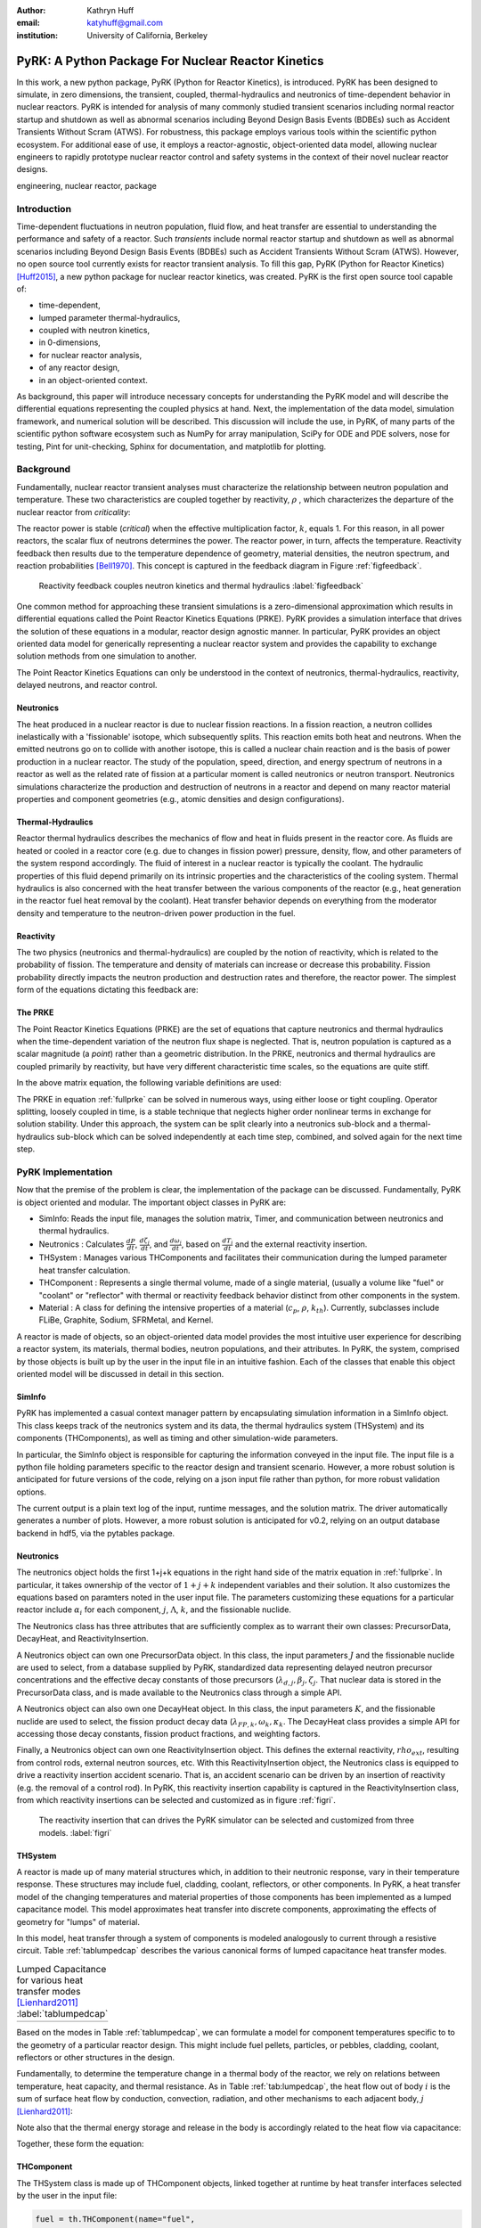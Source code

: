 :author: Kathryn Huff
:email: katyhuff@gmail.com
:institution: University of California, Berkeley

-----------------------------------------------------
PyRK: A Python Package For Nuclear Reactor Kinetics
-----------------------------------------------------

.. class:: abstract

   In this work, a new python package, PyRK (Python for Reactor Kinetics), is
   introduced.  PyRK has been designed to simulate, in zero
   dimensions, the transient, coupled, thermal-hydraulics and neutronics of
   time-dependent behavior in nuclear reactors. PyRK is intended for analysis
   of many commonly studied transient scenarios including normal reactor
   startup and shutdown as well as abnormal scenarios including Beyond Design
   Basis Events (BDBEs) such as Accident Transients Without Scram (ATWS). For
   robustness, this package employs various tools within the scientific python
   ecosystem. For additional ease of use, it employs a reactor-agnostic,
   object-oriented data model, allowing nuclear engineers to rapidly prototype
   nuclear reactor control and safety systems in the context of their novel
   nuclear reactor designs.


.. class:: keywords

   engineering, nuclear reactor, package

Introduction
------------

Time-dependent fluctuations in neutron population, fluid flow, and heat transfer are
essential to understanding the performance and safety of a reactor. Such
*transients* include normal reactor startup and shutdown as well as abnormal scenarios
including Beyond Design Basis Events (BDBEs) such as Accident Transients
Without Scram (ATWS). However, no open source tool currently exists for
reactor transient analysis. To fill this gap, PyRK (Python for Reactor
Kinetics) [Huff2015]_, a new python package for nuclear reactor kinetics, was
created. PyRK is the first open source tool capable of:

- time-dependent,
- lumped parameter thermal-hydraulics,
- coupled with neutron kinetics,
- in 0-dimensions,
- for nuclear reactor analysis,
- of any reactor design,
- in an object-oriented context.

As background, this paper will introduce necessary concepts for understanding
the PyRK model and will describe the differential equations representing the
coupled physics at hand. Next, the implementation of the data model, simulation
framework, and numerical solution will be described. This discussion will
include the use, in PyRK, of many parts of the scientific python software
ecosystem such as NumPy for array manipulation, SciPy for ODE and PDE solvers,
nose for testing, Pint for unit-checking, Sphinx for documentation, and
matplotlib for plotting.


Background
----------

Fundamentally, nuclear reactor transient analyses must characterize the
relationship between neutron population and temperature. These two
characteristics are coupled together by reactivity, :math:`\rho` , which
characterizes the departure of the nuclear reactor from *criticality*:

.. math::
   :type: align
   :label: reactivity

   \rho &= \frac{k-1}{k}
   \intertext{where}
   \rho &= \mbox{reactivity}\\
   k &= \mbox{neutron multiplication factor}\\
     &= \frac{\mbox{neutrons causing fission}}{\mbox{neutrons produced by fission}}.

The reactor power is stable (*critical*) when the effective multiplication
factor, :math:`k`, equals 1. For this reason, in all power reactors, the scalar
flux of neutrons determines the power. The reactor power, in turn, affects the
temperature. Reactivity feedback then results due to the temperature dependence
of geometry, material densities, the neutron spectrum, and reaction
probabilities [Bell1970]_.  This concept is captured in the feedback diagram in
Figure :ref:`figfeedback`.

.. figure:: feedback.png

   Reactivity feedback couples neutron kinetics and thermal hydraulics
   :label:`figfeedback`

One common method for approaching these transient simulations is a
zero-dimensional approximation which results in differential equations called
the Point Reactor Kinetics Equations (PRKE). PyRK provides a simulation
interface that drives the solution of these equations in a modular, reactor
design agnostic manner. In particular, PyRK provides an object oriented data
model for generically representing a nuclear reactor system and provides the
capability to exchange solution methods from one simulation to another.

The Point Reactor Kinetics Equations can only be understood in the context of
neutronics, thermal-hydraulics, reactivity, delayed neutrons, and reactor
control.

Neutronics
************

The heat produced in a nuclear reactor is due to nuclear fission reactions. In
a fission reaction, a neutron collides inelastically with a 'fissionable'
isotope, which subsequently splits. This reaction emits both heat and neutrons.
When the emitted neutrons go on to collide with another isotope, this is called
a nuclear chain reaction and is the basis of power production in a nuclear
reactor. The study of the population, speed, direction, and energy spectrum of
neutrons in a reactor as well as the related rate of fission at a particular
moment is called neutronics or neutron transport. Neutronics simulations
characterize the production and destruction of neutrons in a reactor and
depend on many reactor material properties and component geometries (e.g.,
atomic densities and design configurations).

Thermal-Hydraulics
********************

Reactor thermal hydraulics describes the mechanics of flow and heat in fluids
present in the reactor core. As fluids are heated or cooled in a reactor core
(e.g. due to changes in fission power) pressure, density, flow, and other
parameters of the system respond accordingly.  The fluid of interest in a
nuclear reactor is typically the coolant.  The hydraulic properties of this
fluid depend primarily on its intrinsic properties and the characteristics of
the cooling system. Thermal hydraulics is also concerned with the heat transfer
between the various components of the reactor (e.g., heat generation in the
reactor fuel heat removal by the coolant). Heat transfer behavior depends on
everything from the moderator density and temperature to the neutron-driven
power production in the fuel.


Reactivity
****************

The two physics (neutronics and thermal-hydraulics) are coupled by the notion
of reactivity, which is related to the probability of fission.  The temperature
and density of materials can increase or decrease this probability. Fission
probability directly impacts the neutron production and destruction rates and
therefore, the reactor power. The simplest form of the equations dictating this
feedback are:


.. math::
   :type: align

   \rho(t) &= \rho_0 + \rho_f(t) + \rho_{ext}
   \intertext{where}
   \rho(t) &= \mbox{total reactivity}\\
   \rho_f(t) &= \mbox{reactivity from feedback}\\
   \rho_{ext}(t) &= \mbox{external reactivity insertion}
   \intertext{and where}
   \rho_f(t) &= \sum_i \alpha_i\frac{\delta T_i}{\delta t}\\
   T_i &= \mbox{temperature of component i}\\
   \alpha_i &= \mbox{temperature reactivity coefficient of i}.


The PRKE
*********
The Point Reactor Kinetics Equations (PRKE) are the set of equations that
capture neutronics and thermal hydraulics when the time-dependent variation of
the neutron flux shape is neglected. That is, neutron population is captured
as a scalar magnitude (a *point*) rather than a geometric distribution. In the PRKE,
neutronics and thermal hydraulics are coupled primarily by reactivity, but have
very different characteristic time scales, so the equations are quite stiff.

.. math::
   :type: equation
   :label: fullprke

   \frac{d}{dt}\left[
    \begin{array}{c}
      p\\
      \zeta_1\\
      .\\
      .\\
      .\\
      \zeta_j\\
      .\\
      .\\
      .\\
      \zeta_J\\
      \omega_1\\
      .\\
      .\\
      .\\
      \omega_k\\
      .\\
      .\\
      .\\
      \omega_K\\
      T_{i}\\
      .\\
      .\\
      .\\
      T_{I}\\
    \end{array}
    \right]
    =
    \left[
      \begin{array}{ c }
        \frac{\rho(t,T_{i},\cdots)-\beta}{\Lambda}p +
        \displaystyle\sum^{j=J}_{j=1}\lambda_{d,j}\zeta_j\\
        \frac{\beta_1}{\Lambda} p - \lambda_{d,1}\zeta_1\\
        .\\
        .\\
        .\\
        \frac{\beta_j}{\Lambda}p-\lambda_{d,j}\zeta_j\\
        .\\
        .\\
        .\\
        \frac{\beta_J}{\Lambda}p-\lambda_{d,J}\zeta_J\\
        \kappa_1p - \lambda_{FP,1}\omega_1\\
        .\\
        .\\
        .\\
        \kappa_kp - \lambda_{FP,k}\omega_k\\
        .\\
        .\\
        .\\
        \kappa_{k p} - \lambda_{FP,k}\omega_{k}\\
        f_{i}(p, C_{p,i}, T_{i}, \cdots)\\
        .\\
        .\\
        .\\
        f_{I}(p, C_{p,I}, T_{I}, \cdots)\\
      \end{array}
      \right]


In the above matrix equation, the following variable definitions are used:

.. math::
   :type: align
   :label: n_data

    \p = \mbox{ reactor powe}\\
    \rho(t,&T_{fuel},T_{cool},T_{mod}, T_{refl}) = \mbox{ reactivity}\\
    \beta &= \mbox{ fraction of neutrons that are delayed}\\
    \beta_j &= \mbox{ fraction of delayed neutrons from precursor group j}\\
    \zeta_j &= \mbox{ concentration of precursors of group j}\\
    \lambda_{d,j} &= \mbox{ decay constant of precursor group j}\\
    \Lambda &= \mbox{ mean generation time }\\
    \omega_k &= \mbox{ decay heat from FP group k}\\
    \kappa_k &= \mbox{ heat per fission for decay FP group k}\\
    \lambda_{FP,k} &= \mbox{ decay constant for decay FP group k}
    T_i &= \mbox{ temperature of component i}

The PRKE in equation :ref:`fullprke` can be solved in numerous ways, using
either loose or tight coupling.  Operator splitting, loosely coupled in time,
is a stable technique that neglects higher order nonlinear terms in exchange
for solution stability.  Under this approach, the system can be split clearly
into a neutronics sub-block and a thermal-hydraulics sub-block which can be
solved independently at each time step, combined, and solved again for the next
time step.

.. math::
   :type: align
   :label: os

   U^n &= \left[
          \begin{array}{ c }
            N^n\\
            T^n\\
          \end{array}
          \right]\\
   N^{n+1} &= N^n + kf(U^n)\\
   \nonumber\\
   U^* &= \left[
          \begin{array}{ c }
            N^{n+1}\\
            T^n\\
          \end{array}
          \right]\\
   T^{n+1} &= T^n + kf(U^*)


PyRK Implementation
--------------------

Now that the premise of the problem is clear, the implementation of the package
can be discussed. Fundamentally,  PyRK is object oriented and modular. The
important object classes in PyRK are:

- SimInfo: Reads the input file, manages the solution matrix, Timer, and
  communication between neutronics and thermal hydraulics.
- Neutronics : Calculates :math:`\frac{dP}{dt}`, :math:`\frac{d\zeta_j}{dt}`,
  and :math:`\frac{d\omega_j}{dt}`, based on :math:`\frac{dT_i}{dt}` and the
  external reactivity insertion.
- THSystem : Manages various THComponents and facilitates their communication
  during the lumped parameter heat transfer calculation.
- THComponent : Represents a single thermal volume, made of a single material,
  (usually a volume like "fuel" or "coolant" or "reflector" with thermal or reactivity
  feedback behavior distinct from other components in the system.
- Material : A class for defining the intensive properties of a material
  (:math:`c_p`, :math:`\rho`, :math:`k_{th}`). Currently, subclasses include
  FLiBe, Graphite, Sodium, SFRMetal, and Kernel.

A reactor is made of objects, so an object-oriented data model provides the
most intuitive user experience for describing a reactor system, its materials,
thermal bodies, neutron populations, and their attributes. In PyRK, the system,
comprised by those objects is built up by the user in the input file in an
intuitive fashion. Each of the classes that enable this object oriented model
will be discussed in detail in this section.


SimInfo
********

PyRK has implemented a casual context manager pattern by encapsulating
simulation information in a SimInfo object. This class keeps track of the neutronics
system and its data, the thermal hydraulics system (THSystem) and its
components (THComponents), as well as timing and other simulation-wide
parameters.

In particular, the SimInfo object is responsible for capturing the information
conveyed in the input file.  The input file is a python file holding parameters
specific to the reactor design and transient scenario. However, a more robust
solution is anticipated for future versions of the code, relying on a json
input file rather than python, for more robust validation options.

The current output is a plain text log of the input, runtime messages, and the
solution matrix. The driver automatically generates a number of plots.  However,
a more robust solution is anticipated for v0.2, relying on an output database
backend in hdf5, via the pytables package.


Neutronics
***********

The neutronics object holds the first 1+j+k equations in the right hand side of
the matrix equation in :ref:`fullprke`.  In particular, it takes ownership of
the vector of :math:`1+j+k` independent variables and their solution. It also
customizes the equations based on paramters noted in the user input file. The
parameters customizing these equations for a particular reactor include
:math:`\alpha_i` for each component, :math:`j`, :math:`\Lambda`, :math:`k`, and
the fissionable nuclide.

The Neutronics class has three attributes that are sufficiently complex as to
warrant their own classes: PrecursorData, DecayHeat, and ReactivityInsertion.

A Neutronics object can own one PrecursorData object. In this class, the input
parameters :math:`J` and the fissionable nuclide are used to select, from a
database supplied by PyRK, standardized data representing delayed neutron
precursor concentrations and the effective decay constants of those precursors
(:math:`\lambda_{d,j}, \beta_j, \zeta_j`. That nuclear data is stored in the
PrecursorData class, and is made available to the Neutronics class through a
simple API.

A Neutronics object can also own one DecayHeat object. In this class, the input
parameters :math:`K`, and the fissionable nuclide are used to select, the
fission product decay data (:math:`\lambda_{FP,k}, \omega_k, \kappa_k`. The
DecayHeat class provides a simple API for accessing those decay constants,
fission product fractions, and weighting factors.

Finally, a Neutronics object can own one ReactivityInsertion object. This
defines the external reactivity, :math:`rho_ext`, resulting from control rods,
external neutron sources, etc. With this ReactivityInsertion object, the
Neutronics class is equipped to drive a reactivity insertion accident scenario.
That is, an accident scenario can be driven by an insertion of reactivity (e.g.
the removal of a control rod). In PyRK, this reactivity insertion capability is
captured in the ReactivityInsertion class, from which reactivity insertions can
be selected and customized as in figure :ref:`figri`.

.. figure:: ri.png

   The reactivity insertion that can drives the PyRK simulator can be selected
   and customized from three models. :label:`figri`



THSystem
**********

A reactor is made up of many material structures which, in addition to their
neutronic response, vary in their temperature response. These structures may
include fuel, cladding, coolant, reflectors, or other components.
In PyRK, a heat transfer model of the changing temperatures and material
properties of those components has been implemented as a lumped capacitance
model. This model approximates heat transfer into discrete components,
approximating the effects of geometry for "lumps" of material.

In this model, heat transfer through a system of components is modeled
analogously to current through a resistive circuit. Table :ref:`tablumpedcap`
describes the various canonical forms of lumped capacitance heat transfer
modes.

.. raw:: latex

    \begin{table}
    \centering
    \begin{tabular}{|l|c|c|}
    \hline
    Mode & Heat Transfer Rate & Thermal Resistance \\
    \hline
    Conduction
    & $\dot{Q}= \frac{T_1-T_2}{\left ( \frac{L}{kA} \right )}$
    & $\frac{L}{kA}$\\
    \hline
    Convection
    &$\dot{Q}=\frac{T_{surf}-T_{envr}}{\left ( \frac{1}{h_{conv}A_{surf}} \right )}$
    &$\frac{1}{h_{conv}A_{surf}}$\\
    \hline
    Radiation
    &$\dot{Q}=\frac{T_{surf}-T_{surr}}{\left ( \frac{1}{h_rA_{surf}} \right )}$
    &$\frac{1}{h_rA}$\\
    & & $h_r= \epsilon \sigma (T_{surf}^{2}+T_{surr}^{2})(T_{surf}+T_{surr})$\\
    \hline
    \end{tabular}
    \end{table}

.. table:: Lumped Capacitance for various heat transfer modes [Lienhard2011]_ :label:`tablumpedcap`

   +--------+
   |        |
   +--------+


Based on the modes in Table :ref:`tablumpedcap`, we can formulate a model for
component temperatures specific to to the geometry of a particular reactor
design. This might include fuel pellets, particles, or pebbles, cladding,
coolant, reflectors or other structures in the design.

Fundamentally, to determine the temperature change in a thermal body of the
reactor, we rely on relations between temperature, heat capacity, and thermal
resistance. As in Table :ref:`tab:lumpedcap`, the heat flow out of body :math:`i` is
the sum of surface heat flow by conduction, convection, radiation, and other
mechanisms to each adjacent body, :math:`j` [Lienhard2011]_:

.. math::
   :type: align

   Q &= Q_i + \sum_j Q_{ij}\\
      &=Q_i +  \sum_j\frac{T_{i} - T_{j}}{R_{th,ij}}
    \intertext{where}
    \dot{Q} &= \mbox{total heat flow out of body i }[J\cdot s^{-1}]\\
    Q_i &= \mbox{other heat transfer, a constant }[J\cdot s^{-1}]\\
    T_i &= \mbox{temperature of body i }[K]\\
    T_j &= \mbox{temperature of body j }[K]\\
    j &= \mbox{adjacent bodies }[-]\\
    R_{th} &= \mbox{thermal resistence of the component }[K \cdot s \cdot J^{-1}].

Note also that the thermal energy storage and release in the body is
accordingly related to the heat flow via capacitance:

.. math::
   :type: align

    \frac{dT_{i}}{dt} &= \frac{-Q + \dot{S_i}}{C_i}
    \intertext{where}
    C &= \mbox{heat capacity of the object }[J\cdot K^{-1}]\\
      &= \left(\rho c_pV\right)_i\\
    \dot{S_i} &= \mbox{source term, thermal energy conversion }[J \cdot s^{-1}]

Together, these form the equation:

.. math::
   :type: align

    \frac{dT_{i}}{dt} &= \frac{-\left[Q_i +  \sum_j\frac{T_{i} - T_{j}}{R_{th,ij}}\right] + \dot{S_i}}{\left(\rho c_pV\right)_i}


THComponent
***********

The THSystem class is made up of THComponent objects, linked together at
runtime by heat transfer interfaces selected by the user in the input file:

.. code-block:: python

    fuel = th.THComponent(name="fuel",
                          mat=Kernel(name="fuelkernel"),
                          vol=vol_fuel,
                          T0=t_fuel,
                          alpha_temp=alpha_f,
                          timer=ti,
                          heatgen=True,
                          power_tot=power_tot)

    cool = th.THComponent(name="cool",
                          mat=Flibe(name="flibe"),
                          vol=vol_cool,
                          T0=t_cool,
                          alpha_temp=alpha_c,
                          timer=ti)

    clad = th.THComponent(name="clad",
                          mat=Zirconium(name="zirc"),
                          vol=vol_clad,
                          T0=t_clad,
                          alpha_temp=alpha_clad,
                          timer=ti)

    components = [fuel, clad, cool]

    # The fuel conducts to the cladding
    fuel.add_conduction('clad', area=a_fuel)
    clad.add_conduction('fuel', area=a_fuel)

    # The clad convects to the coolant
    clad.add_convection('cool', h=h_clad, area=a_clad)
    cool.add_convection('clad', h=h_clad, area=a_clad)

In the above example, the `mat` argument must include a Material object.

Material
*********
The PyRK Material class allows for materials of any kind to be defined within
the system. This class represents a generic material and daughter classes
inheriting from the Material class describe specific types of material (water,
graphite, uranium oxide, etc.). The attributes of a material object are
intrinsic material properties (such as thermal conductivity, :math:`k_th`) as
well as material-specific behaviors.

Given these object classes, the burden of the user is then confined to:

- defining the simulation information (such as duration or preferred solver)
- defining the neutronic parameters associated with each thermal component
- defining the materials of each component
- identifying the thermal components
- and connecting those components together by their dominant heat transfer mode.

Quality Assurance
-----------------

For robustness, a number of tools were used to improve robustness and
reproducibility in this package. These include:

- github : for version control hosting [GitHub2015]_
- matplotlib : for plotting [Hunter2007]_
- nose : for unit testing [Pellerin2015]_
- numpy : for holding and manipulating arrays of floats [Walt2011]_
- pint : for dimensional analysis and unit conversions [Grecco2014]_
- scipy : for ode solvers [Oliphant2007]_ [Milman2011]_
- sphinx : for automated documentation [Sphinx2015]_
- travis-ci : for continuous integration [Travis2015]_

Together, these tools create a functional framework for distribution and reuse.

Unit Validation
*****************

Of particular note, the Pint package (pint.readthedocs.org/en/0.6/) is
used keeping track of units, converting between them, and throwing
errors when unit conversions are not sane. For example, in the code below,
the user is able to initialize the material object with :math:`k_{th}` and
:math:`c_p` in any valid unit for those quantities. Upon initialization of
those member variables, the input values are converted to SI using Pint.

.. code-block:: python

   def __init__(self, name=None,
                k=0*units.watt/units.meter/units.kelvin,
                cp=0*units.joule/units.kg/units.kelvin,
                dm=DensityModel()):
       """Initalizes a material

       :param name: The name of the component
       :type name: str.
       :param k: thermal conductivity, :math:`k_{th}`
       :type k: float, pint.unit.Quantity
       :param cp: specific heat capacity, :math:`c_p`
       :type cp: float, pint.unit.Quantity
       :param dm: The density of the material
       :type dm: DensityModel object
       """
       self.name = name
       self.k = k.to('watt/meter/kelvin')
       validation.validate_ge("k", k,
           0*units.watt/units.meter/units.kelvin)
       self.cp = cp.to('joule/kg/kelvin')
       validation.validate_ge("cp", cp,
           0*units.joule/units.kg/units.kelvin)
       self.dm = dm

The above code employs a validation utility written for PyRK and used
throughout the code to confirm (at runtime) types, units, and valid ranges for
parameters of questionable validity.  Those validators are simple, but
versatile, and in combination with the Pint package, provide a robust
environment for users to experiment with parameters in the safe confines of
dimensional accuracy.


Conclusions and Future Work
----------------------------

The PyRK library provides a modular simulation environment for a common and
essential calculation in nuclear engineering. PyRK is the first freely
distributed tool for neutron kinetics. By supplying a library of ANSI standard
precursor data, a modular material definition framework, and coupled lumped
parameter thermal hydraulics with zero-dimensional neutron kinetics in an
object-oriented modeling paradigm, PyRK provides design-agnostic toolkit for
accident analysis potentially useful to all nuclear reactor designers and analysts.


Acknowledgements
-----------------

The author would like to thank the contributions of collaborators Xin Wang, Per
Peterson, Ehud Greenspan, and Massimiliano Fratoni at the University of
California Berkeley. This research was performed using funding received from
the U.S. Department of Energy Office of Nuclear Energy's Nuclear Energy
University Programs through the FHR IRP. Additionally, this material is based
upon work supported by the Department of Energy National Nuclear Security
Administration under Award Number: DE-NA0000979 through the Nuclear Science and
Security Consortium.

References
----------

.. [GitHub2015] GitHub, "GitHub: Build software better, together," GitHub, 2015. [Online]. Available: https://github.com. [Accessed: 17-Jun-2015].

.. [Hunter2007] J. D. Hunter, "Matplotlib: A 2D Graphics Environment," Computing in Science & Engineering, vol. 9, no. 3, pp. 90–95, 2007.

.. [Pellerin2015] J. Pellerin, nose. https://pypi.python.org/pypi/nose/1.3.7. 2015.

.. [Bell1970] G. I. Bell and S. Glasstone, Nuclear Reactor Theory. New York: Van Nostrand Reinhold Company, 1970.

.. [Grecco2014] H. E. Grecco, Pint: a Python Units Library.  https://github.com/hgrecco/pint.  2014.

.. [Huff2015] K. Huff, PyRK: Python for Reactor Kinetics. https://pyrk.github.io. 2015.

.. [Oliphant2007] T. E. Oliphant, "Python for Scientific Computing," Computing in Science & Engineering, vol. 9, no. 3, pp. 10–20, 2007.

.. [Milman2011] K. J. Millman and M. Aivazis, "Python for Scientists and Engineers," Computing in Science & Engineering, vol. 13, no. 2, pp. 9–12, Mar. 2011.

.. [Andreades2014] C. Andreades, A. T. Cisneros, J. K. Choi, A. Y. . Chong, D. L. Krumwiede, L. Huddar, K. D. Huff, M. D. Laufer, M. Munk, R. O. Scarlat, J. E. Seifried, N. Zwiebaum, E. Greenspan, and P. F. Peterson, "Technical Description of the 'Mark 1' Pebble-Bed, Fluoride-Salt-Cooled, High-Temperature Reactor Power Plant," University of California, Berkeley, Department of Nuclear Engineering, Berkeley, CA, Thermal Hydraulics Group UCBTH-14-002, Sep. 2014.

.. [Walt2011] S. van der Walt, S. C. Colbert, and G. Varoquaux, "The NumPy Array: A Structure for Efficient Numerical Computation," Computing in Science & Engineering, vol. 13, no. 2, pp. 22–30, Mar. 2011.

.. [Travis2015]

.. [Sphinx2015]

.. [citationneeded]

.. [wiki2014]

.. [Lienhard2011] Lienhard

